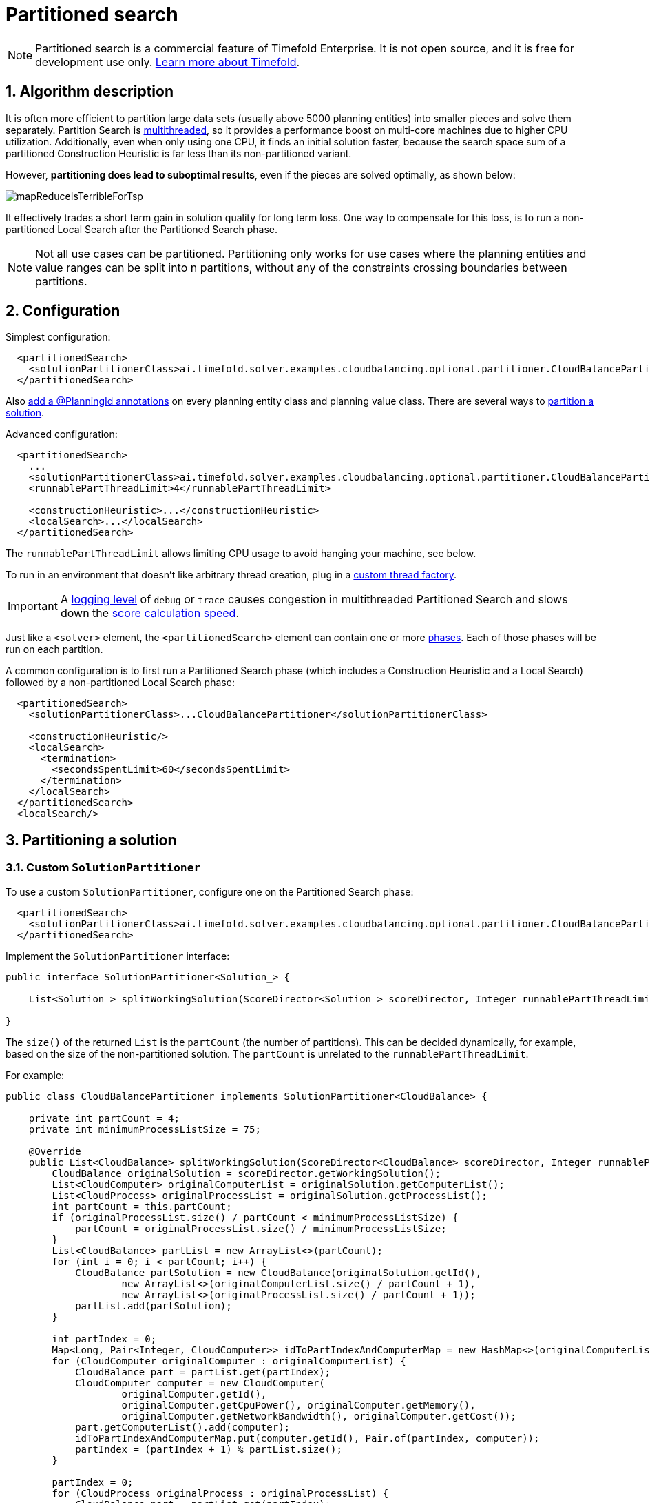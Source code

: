 [[partitionedSearch]]
= Partitioned search
:doctype: book
:sectnums:
:icons: font

[NOTE]
====
Partitioned search is a commercial feature of Timefold Enterprise.
It is not open source, and it is free for development use only.
https://timefold.ai/blog/2023/optaplanner-fork/[Learn more about Timefold].
====

[[partitionedSearchAlgorithm]]
== Algorithm description

It is often more efficient to partition large data sets (usually above 5000 planning entities)
into smaller pieces and solve them separately.
Partition Search is xref:optimization-algorithms/optimization-algorithms.adoc#multithreadedSolving[multithreaded], so it provides a performance boost on multi-core machines
due to higher CPU utilization.
Additionally, even when only using one CPU, it finds an initial solution faster,
because the search space sum of a partitioned Construction Heuristic is far less than its non-partitioned variant.

However, **partitioning does lead to suboptimal results**, even if the pieces are solved optimally, as shown below:

image::partitioned-search/mapReduceIsTerribleForTsp.png[align="center"]

It effectively trades a short term gain in solution quality for long term loss.
One way to compensate for this loss,
is to run a non-partitioned Local Search after the Partitioned Search phase.

[NOTE]
====
Not all use cases can be partitioned.
Partitioning only works for use cases where the planning entities and value ranges can be split into n partitions,
without any of the constraints crossing boundaries between partitions.
====


[[partitionedSearchConfiguration]]
== Configuration

Simplest configuration:

[source,xml,options="nowrap"]
----
  <partitionedSearch>
    <solutionPartitionerClass>ai.timefold.solver.examples.cloudbalancing.optional.partitioner.CloudBalancePartitioner</solutionPartitionerClass>
  </partitionedSearch>
----

Also xref:optimization-algorithms/optimization-algorithms.adoc#planningId[add a @PlanningId annotations] on every planning entity class and planning value class.
There are several ways to <<partitioningASolution,partition a solution>>.

Advanced configuration:

[source,xml,options="nowrap"]
----
  <partitionedSearch>
    ...
    <solutionPartitionerClass>ai.timefold.solver.examples.cloudbalancing.optional.partitioner.CloudBalancePartitioner</solutionPartitionerClass>
    <runnablePartThreadLimit>4</runnablePartThreadLimit>

    <constructionHeuristic>...</constructionHeuristic>
    <localSearch>...</localSearch>
  </partitionedSearch>
----

The `runnablePartThreadLimit` allows limiting CPU usage to avoid hanging your machine, see below.

To run in an environment that doesn't like arbitrary thread creation,
plug in a xref:optimization-algorithms/optimization-algorithms.adoc#customThreadFactory[custom thread factory].

[IMPORTANT]
====
A xref:configuration/configuration.adoc#logging[logging level] of `debug` or `trace` causes congestion in multithreaded Partitioned Search
and slows down the xref:score-calculation/score-calculation.adoc#scoreCalculationSpeed[score calculation speed].
====

Just like a `<solver>` element, the `<partitionedSearch>` element can contain one or more xref:optimization-algorithms/optimization-algorithms.adoc#solverPhase[phases].
Each of those phases will be run on each partition.

A common configuration is to first run a Partitioned Search phase
(which includes a Construction Heuristic and a Local Search)
followed by a non-partitioned Local Search phase:

[source,xml,options="nowrap"]
----
  <partitionedSearch>
    <solutionPartitionerClass>...CloudBalancePartitioner</solutionPartitionerClass>

    <constructionHeuristic/>
    <localSearch>
      <termination>
        <secondsSpentLimit>60</secondsSpentLimit>
      </termination>
    </localSearch>
  </partitionedSearch>
  <localSearch/>
----


[[partitioningASolution]]
== Partitioning a solution


[[customSolutionPartitioner]]
=== Custom `SolutionPartitioner`

To use a custom `SolutionPartitioner`, configure one on the Partitioned Search phase:

[source,xml,options="nowrap"]
----
  <partitionedSearch>
    <solutionPartitionerClass>ai.timefold.solver.examples.cloudbalancing.optional.partitioner.CloudBalancePartitioner</solutionPartitionerClass>
  </partitionedSearch>
----

Implement the `SolutionPartitioner` interface:

[source,java,options="nowrap"]
----
public interface SolutionPartitioner<Solution_> {

    List<Solution_> splitWorkingSolution(ScoreDirector<Solution_> scoreDirector, Integer runnablePartThreadLimit);

}
----

The `size()` of the returned `List` is the `partCount` (the number of partitions).
This can be decided dynamically, for example, based on the size of the non-partitioned solution.
The `partCount` is unrelated to the `runnablePartThreadLimit`.

For example:

[source,java,options="nowrap"]
----
public class CloudBalancePartitioner implements SolutionPartitioner<CloudBalance> {

    private int partCount = 4;
    private int minimumProcessListSize = 75;

    @Override
    public List<CloudBalance> splitWorkingSolution(ScoreDirector<CloudBalance> scoreDirector, Integer runnablePartThreadLimit) {
        CloudBalance originalSolution = scoreDirector.getWorkingSolution();
        List<CloudComputer> originalComputerList = originalSolution.getComputerList();
        List<CloudProcess> originalProcessList = originalSolution.getProcessList();
        int partCount = this.partCount;
        if (originalProcessList.size() / partCount < minimumProcessListSize) {
            partCount = originalProcessList.size() / minimumProcessListSize;
        }
        List<CloudBalance> partList = new ArrayList<>(partCount);
        for (int i = 0; i < partCount; i++) {
            CloudBalance partSolution = new CloudBalance(originalSolution.getId(),
                    new ArrayList<>(originalComputerList.size() / partCount + 1),
                    new ArrayList<>(originalProcessList.size() / partCount + 1));
            partList.add(partSolution);
        }

        int partIndex = 0;
        Map<Long, Pair<Integer, CloudComputer>> idToPartIndexAndComputerMap = new HashMap<>(originalComputerList.size());
        for (CloudComputer originalComputer : originalComputerList) {
            CloudBalance part = partList.get(partIndex);
            CloudComputer computer = new CloudComputer(
                    originalComputer.getId(),
                    originalComputer.getCpuPower(), originalComputer.getMemory(),
                    originalComputer.getNetworkBandwidth(), originalComputer.getCost());
            part.getComputerList().add(computer);
            idToPartIndexAndComputerMap.put(computer.getId(), Pair.of(partIndex, computer));
            partIndex = (partIndex + 1) % partList.size();
        }

        partIndex = 0;
        for (CloudProcess originalProcess : originalProcessList) {
            CloudBalance part = partList.get(partIndex);
            CloudProcess process = new CloudProcess(
                    originalProcess.getId(),
                    originalProcess.getRequiredCpuPower(), originalProcess.getRequiredMemory(),
                    originalProcess.getRequiredNetworkBandwidth());
            part.getProcessList().add(process);
            if (originalProcess.getComputer() != null) {
                Pair<Integer, CloudComputer> partIndexAndComputer = idToPartIndexAndComputerMap.get(
                        originalProcess.getComputer().getId());
                if (partIndexAndComputer == null) {
                    throw new IllegalStateException("The initialized process (" + originalProcess
                            + ") has a computer (" + originalProcess.getComputer()
                            + ") which doesn't exist in the originalSolution (" + originalSolution + ").");
                }
                if (partIndex != partIndexAndComputer.getLeft().intValue()) {
                    throw new IllegalStateException("The initialized process (" + originalProcess
                            + ") with partIndex (" + partIndex
                            + ") has a computer (" + originalProcess.getComputer()
                            + ") which belongs to another partIndex (" + partIndexAndComputer.getLeft() + ").");
                }
                process.setComputer(partIndexAndComputer.getRight());
            }
            partIndex = (partIndex + 1) % partList.size();
        }
        return partList;
    }

}
----

To configure values of a `SolutionPartitioner` dynamically in the solver configuration
(so the xref:benchmarking-and-tweaking/benchmarking-and-tweaking.adoc#benchmarker[Benchmarker] can tweak those parameters),
add the `solutionPartitionerCustomProperties` element and use xref:configuration/configuration.adoc#customPropertiesConfiguration[custom properties]:

[source,xml,options="nowrap"]
----
  <partitionedSearch>
    <solutionPartitionerClass>...CloudBalancePartitioner</solutionPartitionerClass>
    <solutionPartitionerCustomProperties>
      <property name="myPartCount" value="8"/>
      <property name="myMinimumProcessListSize" value="100"/>
    </solutionPartitionerCustomProperties>
  </partitionedSearch>
----


[[runnablePartThreadLimit]]
== Runnable part thread limit

When running a multithreaded solver, such as Partitioned Search, CPU power can quickly become a scarce resource,
which can cause other processes or threads to hang or freeze.
However, Timefold has a system to prevent CPU starving of
other processes (such as an SSH connection in production or your IDE in development)
or other threads (such as the servlet threads that handle REST requests).

As explained in xref:integration/integration.adoc#sizingHardwareAndSoftware[sizing hardware and software],
each solver (including each child solver) does no IO during `solve()` and therefore saturates one CPU core completely.
In Partitioned Search, every partition always has its own thread, called a part thread.
It is impossible for two partitions to share a thread,
because of xref:optimization-algorithms/optimization-algorithms.adoc#asynchronousTermination[asynchronous termination]: the second thread would never run.
Every part thread will try to consume one CPU core entirely, so if there are more partitions than CPU cores,
this will probably hang the system.
`Thread.setPriority()` is often too weak to solve this hogging problem, so another approach is used.

The `runnablePartThreadLimit` parameter specifies how many part threads are runnable at the same time.
The other part threads will temporarily block and therefore will not consume any CPU power.
*This parameter basically specifies how many CPU cores are donated to Timefold.*
All part threads share the CPU cores in a round-robin manner
to consume (more or less) the same number of CPU cycles:

image::partitioned-search/partitionedSearchThreading.png[align="center"]

The following `runnablePartThreadLimit` options are supported:

* `UNLIMITED`: Allow Timefold to occupy all CPU cores, do not avoid hogging.
Useful if a no hogging CPU policy is configured on the OS level.
* `AUTO` (default): Let Timefold decide how many CPU cores to occupy. This formula is based on experience.
It does not hog all CPU cores on a multi-core machine.
* Static number: The number of CPU cores to consume. For example:
+
[source,xml,options="nowrap"]
----
<runnablePartThreadLimit>2</runnablePartThreadLimit>
----

[WARNING]
====
If the `runnablePartThreadLimit` is equal to or higher than the number of available processors,
the host is likely to hang or freeze,
unless there is an OS specific policy in place to avoid Timefold from hogging all the CPU processors.
====
